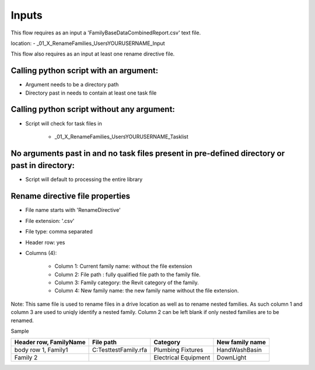Inputs
~~~~~~~~~~

This flow requires as an input a 'FamilyBaseDataCombinedReport.csv' text file.

location:
- \_01_X_RenameFamilies\_Users\YOURUSERNAME\_Input

This flow also requires as an input at least one rename directive file.

Calling python script with an argument:
^^^^^^^^^^^^^^^^^^^^^^^^^^^^^^^^^^^^^^^

- Argument needs to be a directory path
- Directory past in needs to contain at least one task file

Calling python script without any argument:
^^^^^^^^^^^^^^^^^^^^^^^^^^^^^^^^^^^^^^^^^^^^^^^^^^^^

- Script will check for task files in 

    - \_01_X_RenameFamilies\_Users\YOURUSERNAME\_Tasklist

No arguments past in and no task files present in pre-defined directory or past in directory:
^^^^^^^^^^^^^^^^^^^^^^^^^^^^^^^^^^^^^^^^^^^^^^^^^^^^^^^^^^^^^^^^^^^^^^^^^^^^^^^^^^^^^^^^^^^^^^^^

- Script will default to processing the entire library

Rename directive file properties
^^^^^^^^^^^^^^^^^^^^^^^^^^^^^^^^^^

- File name starts with 'RenameDirective'
- File extension: '.csv'
- File type: comma separated
- Header row: yes
- Columns (4):

    - Column 1: Current family name: without the file extension
    - Column 2: File path	: fully qualified file path to the family file.
    - Column 3: Family category: the Revit category of the family.
    - Column 4: New family name: the new family name without the file extension.


Note: This same file is used to rename files in a drive location as well as to rename nested families. As such column 1 and column 3 are used to uniqly identify a nested family.
Column 2 can be left blank if only nested families are to be renamed.

Sample

+------------------------+--------------------------+---------------------+-----------------+
| Header row, FamilyName | File path                | Category            | New family name |
+========================+==========================+=====================+=================+
| body row 1, Family1    | C:\Test\testFamily.rfa   | Plumbing Fixtures   | HandWashBasin   |
+------------------------+--------------------------+---------------------+-----------------+
| Family 2               |                          |Electrical Equipment |     DownLight   |
+------------------------+--------------------------+---------------------+-----------------+
